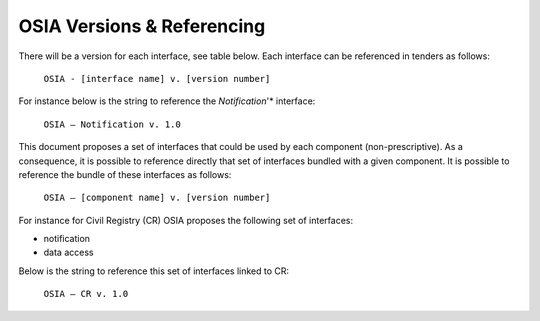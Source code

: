 
.. _osia-versions-ref:

OSIA Versions & Referencing
===========================

There will be a version for each interface, see table below. 
Each interface can be referenced in tenders as follows:

    ``OSIA - [interface name] v. [version number]``

For instance below is the string to reference the *Notification*'* interface:

    ``OSIA – Notification v. 1.0``

This document proposes a set of interfaces that could be used by each component (non-prescriptive). 
As a consequence, it is possible to reference directly that set of interfaces bundled with a given component. 
It is possible to reference the bundle of these interfaces as follows:

    ``OSIA – [component name] v. [version number]``

For instance for Civil Registry (CR) OSIA proposes the following set of interfaces: 

- notification
- data access

Below is the string to reference this set of interfaces linked to CR:

    ``OSIA – CR v. 1.0``

